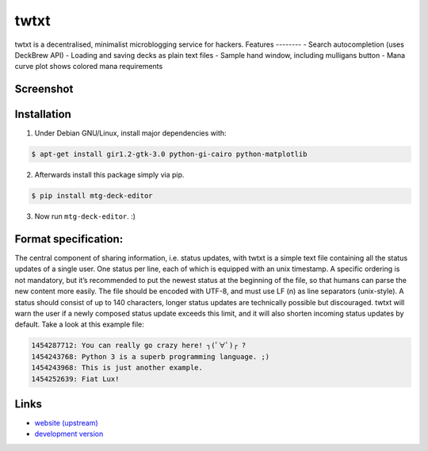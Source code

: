 twtxt
~~~~~

twtxt is a decentralised, minimalist microblogging service for hackers.
Features
--------
- Search autocompletion (uses DeckBrew API)
- Loading and saving decks as plain text files
- Sample hand window, including mulligans button
- Mana curve plot shows colored mana requirements

Screenshot
----------
.. image:: https://uncloaked.net/~loom/stuff/mtg_deck_editor.png

Installation
------------
1) Under Debian GNU/Linux, install major dependencies with:

.. code:: bash

    $ apt-get install gir1.2-gtk-3.0 python-gi-cairo python-matplotlib

2) Afterwards install this package simply via pip.

.. code:: bash

    $ pip install mtg-deck-editor

3) Now run ``mtg-deck-editor``. :)


Format specification:
---------------------
The central component of sharing information, i.e. status updates, with twtxt is a simple text file containing all the status updates of a single user. One status per line, each of which is equipped with an unix timestamp. A specific ordering is not mandatory, but it’s recommended to put the newest status at the beginning of the file, so that humans can parse the new content more easily. The file should be encoded with UTF-8, and must use LF (\n) as line separators (unix-style). A status should consist of up to 140 characters, longer status updates are technically possible but discouraged. twtxt will warn the user if a newly composed status update exceeds this limit, and it will also shorten incoming status updates by default. Take a look at this example file:

.. code::

    1454287712: You can really go crazy here! ┐(ﾟ∀ﾟ)┌ ?
    1454243768: Python 3 is a superb programming language. ;)
    1454243968: This is just another example.
    1454252639: Fiat Lux!

Links
-----
- `website (upstream) <http://news.dieweltistgarnichtso.net/bin/mtg-deck-editor.html>`_
- `development version <https://github.com/buckket/mtg-deck-editor>`_